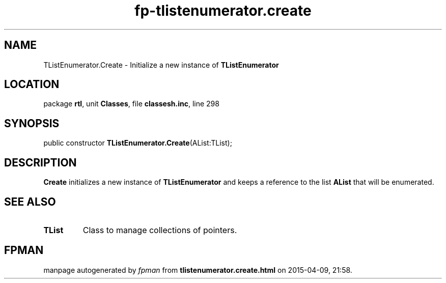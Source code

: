 .\" file autogenerated by fpman
.TH "fp-tlistenumerator.create" 3 "2014-03-14" "fpman" "Free Pascal Programmer's Manual"
.SH NAME
TListEnumerator.Create - Initialize a new instance of \fBTListEnumerator\fR 
.SH LOCATION
package \fBrtl\fR, unit \fBClasses\fR, file \fBclassesh.inc\fR, line 298
.SH SYNOPSIS
public constructor \fBTListEnumerator.Create\fR(AList:TList);
.SH DESCRIPTION
\fBCreate\fR initializes a new instance of \fBTListEnumerator\fR and keeps a reference to the list \fBAList\fR that will be enumerated.


.SH SEE ALSO
.TP
.B TList
Class to manage collections of pointers.

.SH FPMAN
manpage autogenerated by \fIfpman\fR from \fBtlistenumerator.create.html\fR on 2015-04-09, 21:58.

